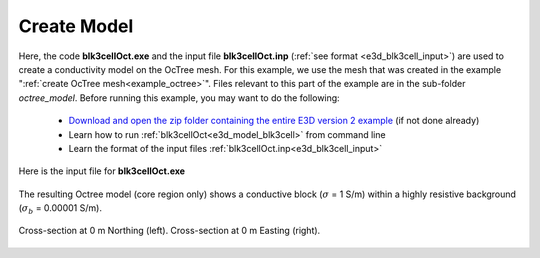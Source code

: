 .. _example_model:

Create Model
============

Here, the code **blk3cellOct.exe** and the input file **blk3cellOct.inp** (:ref:`see format <e3d_blk3cell_input>`) are used to create a conductivity model on the OcTree mesh. For this example, we use the mesh that was created in the example ":ref:`create OcTree mesh<example_octree>`". Files relevant to this part of the example are in the sub-folder *octree_model*. Before running this example, you may want to do the following:

	- `Download and open the zip folder containing the entire E3D version 2 example <https://github.com/ubcgif/E3D/raw/e3dinv_ver2/assets/e3d_ver2_example.zip>`__ (if not done already)
	- Learn how to run :ref:`blk3cellOct<e3d_model_blk3cell>` from command line
	- Learn the format of the input files :ref:`blk3cellOct.inp<e3d_blk3cell_input>`


Here is the input file for **blk3cellOct.exe**

.. figure:: ../inputfiles/images/create_blk3cellOct_input.png
     :align: center
     :width: 700


The resulting Octree model (core region only) shows a conductive block (:math:`\sigma` = 1 S/m) within a highly resistive background (:math:`\sigma_b` = 0.00001 S/m).


.. figure:: images/octree_model1.png
     :align: center
     :width: 500

     Cross-section at 0 m Northing (left). Cross-section at 0 m Easting (right).


